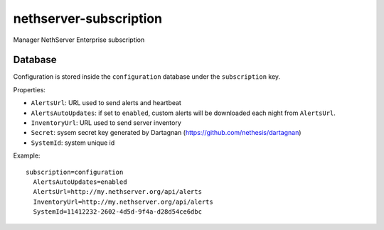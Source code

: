 =======================
nethserver-subscription
=======================

Manager NethServer Enterprise subscription

Database
========

Configuration is stored inside the ``configuration`` database under the ``subscription`` key.

Properties:

- ``AlertsUrl``: URL used to send alerts and heartbeat
- ``AlertsAutoUpdates``: if set to ``enabled``, custom alerts will be downloaded each night from ``AlertsUrl``.
- ``InventoryUrl``: URL used to send server inventory
- ``Secret``: sysem secret key generated by Dartagnan (https://github.com/nethesis/dartagnan)
- ``SystemId``: system unique id

Example: ::

  subscription=configuration
    AlertsAutoUpdates=enabled
    AlertsUrl=http://my.nethserver.org/api/alerts
    InventoryUrl=http://my.nethserver.org/api/alerts
    SystemId=11412232-2602-4d5d-9f4a-d28d54ce6dbc


